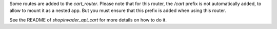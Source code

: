 Some routes are added to the `cart_router`.
Please note that for this router, the `/cart` prefix is not automatically
added, to allow to mount it as a nested app.
But you must ensure that this prefix is added when using this router.

See the README of `shopinvader_api_cart` for more details on how to do it.
